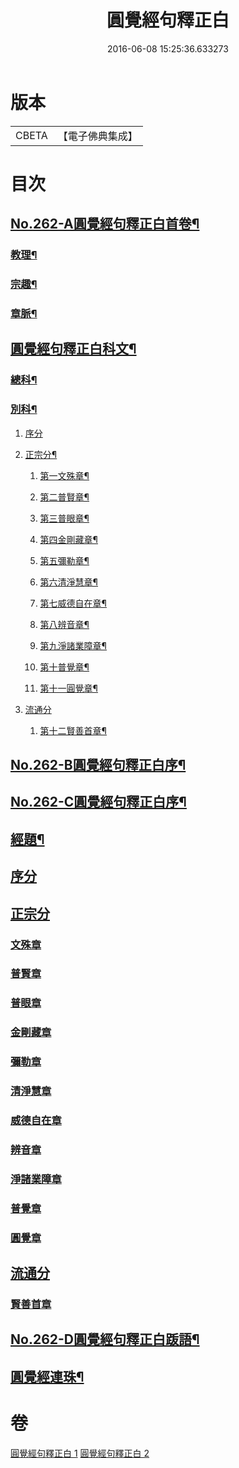 #+TITLE: 圓覺經句釋正白 
#+DATE: 2016-06-08 15:25:36.633273

* 版本
 |     CBETA|【電子佛典集成】|

* 目次
** [[file:KR6i0573_001.txt::001-0599b1][No.262-A圓覺經句釋正白首卷¶]]
*** [[file:KR6i0573_001.txt::001-0599b4][教理¶]]
*** [[file:KR6i0573_001.txt::001-0599c7][宗趣¶]]
*** [[file:KR6i0573_001.txt::001-0600b22][章脈¶]]
** [[file:KR6i0573_001.txt::001-0604a2][圓覺經句釋正白科文¶]]
*** [[file:KR6i0573_001.txt::001-0604a3][總科¶]]
*** [[file:KR6i0573_001.txt::001-0605a2][別科¶]]
**** [[file:KR6i0573_001.txt::001-0605a2][序分]]
**** [[file:KR6i0573_001.txt::001-0605a24][正宗分¶]]
***** [[file:KR6i0573_001.txt::001-0605a25][第一文殊章¶]]
***** [[file:KR6i0573_001.txt::001-0606a64][第二普賢章¶]]
***** [[file:KR6i0573_001.txt::001-0608a6][第三普眼章¶]]
***** [[file:KR6i0573_001.txt::001-0610a22][第四金剛藏章¶]]
***** [[file:KR6i0573_001.txt::001-0611a58][第五彌勒章¶]]
***** [[file:KR6i0573_001.txt::001-0613a40][第六清淨慧章¶]]
***** [[file:KR6i0573_001.txt::001-0614a57][第七威德自在章¶]]
***** [[file:KR6i0573_001.txt::001-0615a59][第八辨音章¶]]
***** [[file:KR6i0573_001.txt::001-0617a52][第九淨諸業障章¶]]
***** [[file:KR6i0573_001.txt::001-0619a16][第十普覺章¶]]
***** [[file:KR6i0573_001.txt::001-0620a44][第十一圓覺章¶]]
**** [[file:KR6i0573_001.txt::001-0621a53][流通分]]
***** [[file:KR6i0573_001.txt::001-0621a54][第十二賢善首章¶]]
** [[file:KR6i0573_001.txt::001-0623a1][No.262-B圓覺經句釋正白序¶]]
** [[file:KR6i0573_001.txt::001-0623b9][No.262-C圓覺經句釋正白序¶]]
** [[file:KR6i0573_001.txt::001-0623c13][經題¶]]
** [[file:KR6i0573_001.txt::001-0624a13][序分]]
** [[file:KR6i0573_001.txt::001-0625c7][正宗分]]
*** [[file:KR6i0573_001.txt::001-0625c10][文殊章]]
*** [[file:KR6i0573_001.txt::001-0631a5][普賢章]]
*** [[file:KR6i0573_001.txt::001-0634b8][普眼章]]
*** [[file:KR6i0573_001.txt::001-0646c5][金剛藏章]]
*** [[file:KR6i0573_001.txt::001-0652b5][彌勒章]]
*** [[file:KR6i0573_002.txt::002-0659c5][清淨慧章]]
*** [[file:KR6i0573_002.txt::002-0665a12][威德自在章]]
*** [[file:KR6i0573_002.txt::002-0668b11][辨音章]]
*** [[file:KR6i0573_002.txt::002-0674b1][淨諸業障章]]
*** [[file:KR6i0573_002.txt::002-0681a3][普覺章]]
*** [[file:KR6i0573_002.txt::002-0686a3][圓覺章]]
** [[file:KR6i0573_002.txt::002-0690a19][流通分]]
*** [[file:KR6i0573_002.txt::002-0690a21][賢善首章]]
** [[file:KR6i0573_002.txt::002-0693a14][No.262-D圓覺經句釋正白䟦語¶]]
** [[file:KR6i0573_002.txt::002-0693c2][圓覺經連珠¶]]

* 卷
[[file:KR6i0573_001.txt][圓覺經句釋正白 1]]
[[file:KR6i0573_002.txt][圓覺經句釋正白 2]]

